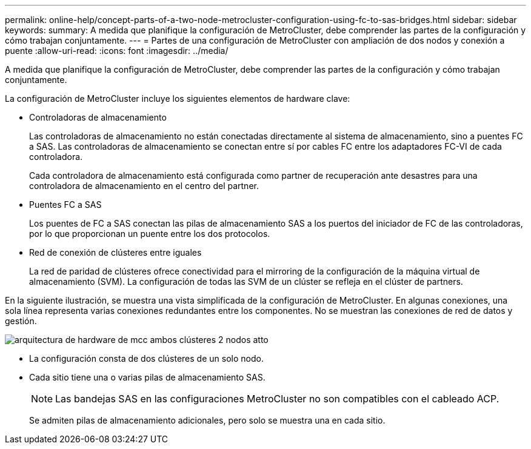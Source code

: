 ---
permalink: online-help/concept-parts-of-a-two-node-metrocluster-configuration-using-fc-to-sas-bridges.html 
sidebar: sidebar 
keywords:  
summary: A medida que planifique la configuración de MetroCluster, debe comprender las partes de la configuración y cómo trabajan conjuntamente. 
---
= Partes de una configuración de MetroCluster con ampliación de dos nodos y conexión a puente
:allow-uri-read: 
:icons: font
:imagesdir: ../media/


[role="lead"]
A medida que planifique la configuración de MetroCluster, debe comprender las partes de la configuración y cómo trabajan conjuntamente.

La configuración de MetroCluster incluye los siguientes elementos de hardware clave:

* Controladoras de almacenamiento
+
Las controladoras de almacenamiento no están conectadas directamente al sistema de almacenamiento, sino a puentes FC a SAS. Las controladoras de almacenamiento se conectan entre sí por cables FC entre los adaptadores FC-VI de cada controladora.

+
Cada controladora de almacenamiento está configurada como partner de recuperación ante desastres para una controladora de almacenamiento en el centro del partner.

* Puentes FC a SAS
+
Los puentes de FC a SAS conectan las pilas de almacenamiento SAS a los puertos del iniciador de FC de las controladoras, por lo que proporcionan un puente entre los dos protocolos.

* Red de conexión de clústeres entre iguales
+
La red de paridad de clústeres ofrece conectividad para el mirroring de la configuración de la máquina virtual de almacenamiento (SVM). La configuración de todas las SVM de un clúster se refleja en el clúster de partners.



En la siguiente ilustración, se muestra una vista simplificada de la configuración de MetroCluster. En algunas conexiones, una sola línea representa varias conexiones redundantes entre los componentes. No se muestran las conexiones de red de datos y gestión.

image::../media/mcc-hardware-architecture-both-clusters-2-node-atto.gif[arquitectura de hardware de mcc ambos clústeres 2 nodos atto]

* La configuración consta de dos clústeres de un solo nodo.
* Cada sitio tiene una o varias pilas de almacenamiento SAS.
+
[NOTE]
====
Las bandejas SAS en las configuraciones MetroCluster no son compatibles con el cableado ACP.

====
+
Se admiten pilas de almacenamiento adicionales, pero solo se muestra una en cada sitio.


